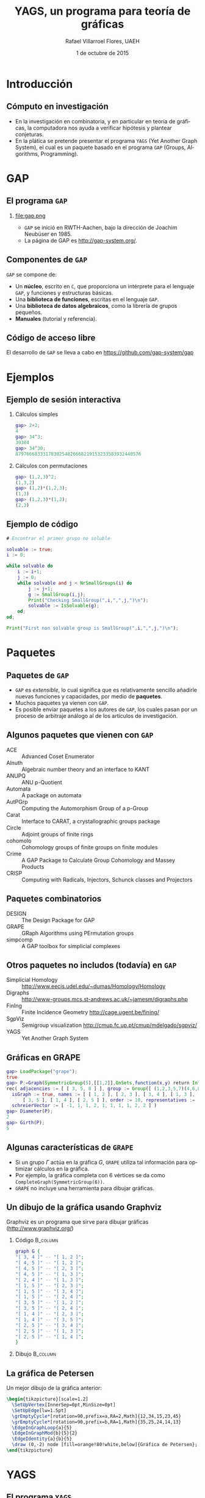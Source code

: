 #+title: YAGS, un programa para teoría de gráficas
#+author: Rafael Villarroel Flores, UAEH
#+date: 1 de octubre de 2015
#+options: H:2

#+latex_class: beamer-talk
#+startup: beamer
#+language: es

#+latex_class_options: [spanish,presentation]
#+latex_header: \usepackage[spanish,mexico,es-noshorthands]{babel}
#+beamer_header: \languagepath{spanish}

#+latex_header: \lstdefinelanguage{gap}{%
#+latex_header:   morekeywords={gap>, return, local, not, true, fail, then, if, while, do, and, od, else, fi, end, function},
#+latex_header:   sensitive=true,
#+latex_header:   morestring=[b]",
#+latex_header:   morecomment=[l]{\#},
#+latex_header: }
#+latex_header: \lstdefinelanguage{dot}{}

#+latex_header: \usepackage{tkz-berge}

#+beamer_header: \beamerdefaultoverlayspecification{<+->}
#+beamer_header: \setbeamertemplate{items}[circle]

* Introducción

** Cómputo en investigación 

   - En la investigación en combinatoria, y en particular en teoría de
     gráficas, la computadora nos ayuda a verificar hipótesis y plantear
     conjeturas.
   - En la plática se pretende presentar el programa =YAGS= (Yet Another
     Graph System), el cual es un paquete basado en el programa =GAP=
     (Groups, Algorithms, Programming).

* GAP

** El programa =GAP=
   
*** 

#+caption:
#+attr_latex: :width 3cm
file:gap.png

   - =GAP= se inició en RWTH-Aachen, bajo la dirección de Joachim
     Neubüser en 1985.
   - La página de GAP es [[http://gap-system.org/]].

** Componentes de =GAP=

   =GAP= se compone de:

   - Un *núcleo*, escrito en =C=, que proporciona un intérprete para el
     lenguaje =GAP=, y funciones y estructuras básicas.
   - Una *biblioteca de funciones*, escritas en el lenguaje =GAP=.
   - Una *biblioteca de datos algebraicos*, como la librería de grupos pequeños.
   - *Manuales* (tutorial y referencia).

** Código de acceso libre

   El desarrollo de =GAP= se lleva a cabo en [[https://github.com/gap-system/gap]]

#+caption:
#+attr_latex: :width 11cm
[[file:gapgithub.png]]

* Ejemplos

** Ejemplo de sesión interactiva

*** Cálculos simples

   #+BEGIN_SRC gap :exports code
gap> 2+2;
4
gap> 34^3;
39304
gap> 34^30;
8797666833317830254826668219153233583932440576
   #+END_SRC

*** Cálculos con permutaciones
   
   #+BEGIN_SRC gap :exports code
gap> (1,2,3)^2;
(1,3,2)
gap> (1,2)*(1,2,3);
(1,3)
gap> (1,2,3)*(1,2);
(2,3)
   #+END_SRC

** Ejemplo de código

   #+BEGIN_SRC gap :exports code
# Encontrar el primer grupo no soluble

solvable := true;
i := 0;

while solvable do
    i := i+1;
    j := 0;
    while solvable and j < NrSmallGroups(i) do
        j := j+1;
        g := SmallGroup(i,j);
        Print("Checking SmallGroup(",i,",",j,")\n");
        solvable := IsSolvable(g);
    od;
od;

Print("First non solvable group is SmallGroup(",i,",",j,")\n");
   #+END_SRC

* Paquetes

** Paquetes de =GAP=

   - =GAP= es /extensible/, lo cual significa que es relativamente sencillo
     añadirle nuevas funciones y capacidades, por medio de *paquetes*.
   - Muchos paquetes ya vienen con =GAP=.
   - Es posible enviar paquetes a los autores de =GAP=, los cuales pasan
     por un proceso de arbitraje análogo al de los artículos de
     investigación. 

** Algunos paquetes que vienen con =GAP=

   - ACE :: Advanced Coset Enumerator
   - Alnuth :: Algebraic number theory and an interface to KANT
   - ANUPQ :: ANU p-Quotient
   - Automata :: A package on automata
   - AutPGrp :: Computing the Automorphism Group of a p-Group
   - Carat :: Interface to CARAT, a crystallographic groups package
   - Circle :: Adjoint groups of finite rings
   - cohomolo :: Cohomology groups of finite groups on finite modules
   - Crime :: A GAP Package to Calculate Group Cohomology and Massey Products
   - CRISP :: Computing with Radicals, Injectors, Schunck classes and Projectors

** COMMENT Algunos paquetes que vienen con =GAP=

   - Cubefree :: Constructing the Groups of a Given Cubefree Order
   - EDIM :: Elementary Divisors of Integer Matrices
   - Example :: Example/Template of a GAP Package and Guidelines for Package Authors
   - FactInt :: Advanced Methods for Factoring Integers
   - FGA :: Free Group Algorithms
   - FORMAT :: Computing with formations of finite solvable groups.
   - Forms :: Sesquilinear and Quadratic
   - FPLSA :: Finitely Presented Lie Algebras
   - FR :: Computations with functionally recursive groups
   - homalg :: A homological algebra meta-package for computable Abelian categories
   - Repsn :: A GAP4 Package for constructing representations of finite group

** Paquetes combinatorios

   - DESIGN :: The Design Package for GAP
   - GRAPE :: GRaph Algorithms using PErmutation groups
   - simpcomp :: A GAP toolbox for simplicial complexes

** Otros paquetes no includos (todavía) en =GAP=

   - Simplicial Homology :: [[http://www.eecis.udel.edu/~dumas/Homology/Homology]]
   - Digraphs :: [[http://www-groups.mcs.st-andrews.ac.uk/~jamesm/digraphs.php]]
   - FinIng :: Finite Incidence Geometry [[http://cage.ugent.be/fining/]]
   - SgpViz :: Semigroup visualization [[http://cmup.fc.up.pt/cmup/mdelgado/sgpviz/]]
   - YAGS :: Yet Another Graph System	

** Gráficas en GRAPE

   #+BEGIN_SRC gap :exports code
gap> LoadPackage("grape");
true
gap> P:=Graph(SymmetricGroup(5),[[1,2]],OnSets,function(x,y) return Intersection(x,y)=[]; end);
rec( adjacencies := [ [ 3, 5, 8 ] ], group := Group([ (1,2,3,5,7)(4,6,8,9,10), (2,4)(6,9)(7,10) ]), 
  isGraph := true, names := [ [ 1, 2 ], [ 2, 3 ], [ 3, 4 ], [ 1, 3 ], [ 4, 5 ], [ 2, 4 ], [ 1, 5 ], 
      [ 3, 5 ], [ 1, 4 ], [ 2, 5 ] ], order := 10, representatives := [ 1 ], 
  schreierVector := [ -1, 1, 1, 2, 1, 1, 1, 1, 2, 2 ] )
gap> Diameter(P);
2
gap> Girth(P);
5
   #+END_SRC

** Algunas características de =GRAPE=

   - Si un grupo \(\Gamma\) actúa en la gráfica \(G\), =GRAPE= utiliza
     tal información para optimizar cálculos en la gráfica.
   - Por ejemplo, la gráfica completa con 6 vértices se da como
     =CompleteGraph(SymmetricGroup(6))=. 
   - =GRAPE= no incluye una herramienta para dibujar gráficas.

** Un dibujo de la gráfica usando Graphviz   

   Graphviz es un programa que sirve para dibujar gráficas ([[http://www.graphviz.org/]])

*** Código 							   :B_column:
    :PROPERTIES:
    :BEAMER_env: column
    :beamer_col: 0.4
    :END:

   #+name: graphviz
   #+BEGIN_SRC dot :cmd dot :cmdline -Tpng :file petersen.png :exports both :cache yes
graph G {
"[ 3, 4 ]" -- "[ 1, 2 ]";
"[ 4, 5 ]" -- "[ 1, 2 ]";
"[ 4, 5 ]" -- "[ 2, 3 ]";
"[ 4, 5 ]" -- "[ 1, 3 ]";
"[ 2, 4 ]" -- "[ 1, 3 ]";
"[ 1, 5 ]" -- "[ 2, 3 ]";
"[ 1, 5 ]" -- "[ 3, 4 ]";
"[ 1, 5 ]" -- "[ 2, 4 ]";
"[ 3, 5 ]" -- "[ 1, 2 ]";
"[ 3, 5 ]" -- "[ 2, 4 ]";
"[ 1, 4 ]" -- "[ 2, 3 ]";
"[ 1, 4 ]" -- "[ 3, 5 ]";
"[ 2, 5 ]" -- "[ 3, 4 ]";
"[ 2, 5 ]" -- "[ 1, 3 ]";
"[ 2, 5 ]" -- "[ 1, 4 ]";
}
   #+END_SRC

*** Dibujo							   :B_column:
    :PROPERTIES:
    :BEAMER_env: column
    :beamer_col: 0.58
    :END:

   #+attr_html: :width 400 :alt Petersen :align center
   #+attr_latex: :float t :width 6cm
   #+RESULTS[ae884ff742d5c84ffc1841a7f1db9efb630098a6]: graphviz
   [[file:petersen.png]]

** La gráfica de Petersen

   Un mejor dibujo de la gráfica anterior:

    #+name: petersen-berge
    #+header: :imagemagick yes :iminoptions -density 300 -resize 400
    #+header: :packages '(("" "tikz") ("" "tkz-berge")) :border 1pt
    #+header: :file (by-backend (latex "petersen-berge.tikz") (beamer "petersen-berge.tikz") (t "petersen-berge.png"))
    #+header: :cache yes
    #+begin_src latex :results raw file
\begin{tikzpicture}[scale=1.2]
  \SetUpVertex[InnerSep=0pt,MinSize=0pt]
  \SetUpEdge[lw=1.5pt]
  \grEmptyCycle*[rotation=90,prefix=a,RA=2,Math]{12,34,15,23,45}
  \grEmptyCycle*[rotation=90,prefix=b,RA=1,Math]{35,25,24,14,13}
  \EdgeInGraphLoop{a}{5}
  \EdgeInGraphMod{b}{5}{2}
  \EdgeIdentity{a}{b}{5}
  \draw (0,-2) node [fill=orange!80!white,below]{Gráfica de Petersen};
\end{tikzpicture}
    #+end_src
    
    #+attr_html: :width 400 :alt petersen-berge :align center
    #+attr_latex: :float t :width ""
    #+RESULTS[c1dcfe255d8d4c9c0d1787b79a7694e2426be023]: petersen-berge
    [[file:petersen-berge.png]]

* YAGS

** El programa =YAGS=

   - =YAGS= es un paquete para =GAP= creado por M.\nbsp{}Pizaña en
     2003 en la UAM-Iztapalapa.
   - De momento es incompatible con =GRAPE=.
   - =YAGS= define varias familias de gráficas y permite calcular
     parámetros sobre gráficas, sin referencia a un grupo actuando en
     la gráfica.

** Primer sesión con =YAGS=

   #+BEGIN_SRC gap :exports code
gap> g:=RandomGraph(20,1/5);
Graph( Category := SimpleGraphs, Order := 20, Size := 
42, Adjacencies := [ [ 4, 5, 9, 20 ], [ 3, 9, 11, 12, 15, 19 ], 
  [ 2, 17 ], [ 1, 5, 16 ], [ 1, 4, 6, 11, 16 ], [ 5, 7, 16, 18 ], 
  [ 6, 8, 10, 11, 14, 15, 16 ], [ 7, 10, 14 ], 
  [ 1, 2, 12, 14, 20 ], [ 7, 8, 13, 16 ], [ 2, 5, 7, 13, 16, 20 ], 
  [ 2, 9, 13, 18, 19 ], [ 10, 11, 12, 15 ], [ 7, 8, 9 ], 
  [ 2, 7, 13, 16, 19 ], [ 4, 5, 6, 7, 10, 11, 15 ], [ 3, 19 ], 
  [ 6, 12 ], [ 2, 12, 15, 17 ], [ 1, 9, 11 ] ] )
gap> Diameter(g);
4
   #+END_SRC

** Dibujos con =YAGS=

*** 

   #+BEGIN_SRC gap :exports code
gap> g:=WheelGraph(7);
Graph( Category := SimpleGraphs, Order := 8, Size := 14, Adjacencies := 
[ [ 2, 3, 4, 5, 6, 7, 8 ], [ 1, 3, 8 ], [ 1, 2, 4 ], [ 1, 3, 5 ], [ 1, 4, 6 ], 
  [ 1, 5, 7 ], [ 1, 6, 8 ], [ 1, 2, 7 ] ] )
gap> Draw(g);
   #+END_SRC

*** 

   #+BEGIN_SRC gap :exports code
gap> g:=WheelGraph(15,4);;
gap> Draw(g);
   #+END_SRC

** Problema de Leo

   - En una plática en la UAEH en mayo de este año, Leonardo Martínez
     planteó la siguiente pregunta:
   - ¿Cuál es el máximo de aristas que una gráfica de 8 vértices puede
     tener, entre las gráficas con número de clan a lo más 3 y número de
     independencia a lo más 2?
   - (El *número de clan* de una gráfica \(G\) es el mayor \(n\) tal
     que \(K_{n}\) es subgráfica de \(G\). Se denota con \(\omega(G)\)).
   - (El *número de independencia* de \(G\) es \(\omega(\overline{G})\)).
   - Como el /número de Ramsey/ \(R(4,3)=9\), toda gráfica con 9
     vértices tiene \(\omega(G)\geq 4\) o \(\omega(\overline{G})\geq
     3\).
   - Por lo tanto, es interesante considerar las gráficas de 8
     vértices con \(\omega(G)\leq 3\) y \(\omega(\overline{G})\leq 2\).
   - Por el /teorema de Turán/, tales gráficas tienen entre 12 y 21
     aristas.

** Solución

   - Definimos una función para checar la condición deseada, y la
     guardamos en el archivo =leo.gap=.
     #+BEGIN_SRC gap :exports code
CondicionLeo := function (g)
    return CliqueNumber(g)<=3 and
           CliqueNumber(ComplementGraph(g))<=2;
end;
     #+END_SRC

** Solución (continuación)

   - En una sesión interactiva con =YAGS=, obtenemos:
     #+BEGIN_SRC gap :exports code
gap> Read("leo.gap");
gap> g8:=ConnectedGraphsOfGivenOrder(8);;
gap> f:=Filtered(g8,CondicionLeo);;
gap> List(f,x->Size(x));
[ 16, 17, 18 ]
     #+END_SRC
   - Por lo que la respuesta a la pregunta de Leonardo es 18.

** Operador de clanes

   - En mi investigación me interesa el /operador de clanes/. Dada una
     gráfica \(G\), su *gráfica de clanes* \(K(G)\) es la gráfica de
     intersección de los clanes de \(G\).
   - (Un *clan* de \(G\) es una subgráfica completa maximal).
   - Definimos \(K^{n}(G)\) como \(K(K^{n-1}(G))\) si \(n\geq2\),
     \(K^{1}(G)=K(G)\).
   - Hay algunas gráficas para las que la sucesión de órdenes de las
     gráficas \(\{|K^{n}(G)|\}\) tiende a infinito. Tales gráficas se
     llaman *divergentes*, las otras se llaman *convergentes*.
   - No se conoce un algoritmo general para determinar el
     *comportamiento* de una gráfica.
   - Usaremos las listas de gráficas para encontrar las que sean
     divergentes más pequeñas.

** Operador de clanes (continuación)

   - Hay una condición (/propiedad de Helly/) que es fácilmente
     verificable y que implica convergencia. Para que una gráfica no
     tenga la propiedad de Helly necesita tener al menos 6 vértices.
   - Si \(G\) tiene un /vértice dominado/ \(v\), entonces \(G\) y
     \(G-v\) tienen el mismo comportamiento.
   - Por lo tanto, si \(G\) tiene 6 vértices y uno de ellos es
     dominado, entonces \(G\) es convergente.
   - Puede ser que \(G\) no sea Helly, pero para alguna \(n\) se tenga
     que \(K^{n}(G)\) sea Helly. Por supuesto que en ese caso \(G\) es
     convergente. 

** Código de clanes

   #+BEGIN_SRC gap :exports code
HasNoDominatedVertex := function (g)
    return IsEmpty(DominatedVertices(g));
end;

IsNotCliqueHelly := function (g)
    return not(IsCliqueHelly(g));
end;

IsNotEventuallyHelly := function (g)
    local kcurrent, isit;
    kcurrent := g;
    isit := not(IsCliqueHelly(kcurrent));
    while isit do
        kcurrent := CliqueGraph(kcurrent,100);
        if kcurrent = fail then 
            return true;
        else
            kcurrent := CompletelyParedGraph(kcurrent);
            isit := not(IsCliqueHelly(kcurrent));
        fi;
    od;
    return isit;
end;
   #+END_SRC

** Sesión interactiva. Gráficas de 6 vértices

   #+BEGIN_SRC gap :exports code
gap> graphs:=ConnectedGraphsOfGivenOrder(6);;
gap> Length(graphs);
112
gap> graphs:=Filtered(graphs,HasNoDominatedVertex);;
gap> Length(graphs);
9
gap> graphs:=Filtered(graphs,IsCliqueHelly);;
gap> Length(graphs);
8
gap> graphs:=Filtered(graphs,IsNotCliqueHelly);;
gap> Length(graphs);
1
gap> Draw(graphs[1]);
   #+END_SRC

   La única gráfica de 6 vértices que obtenemos es la gráfica del
   octaedro, y es de hecho divergente (Neumann-Lara, 1975).

** Gráficas de 7 vértices

   #+BEGIN_SRC gap :exports code
gap> graphs:=ConnectedGraphsOfGivenOrder(7);;
gap> Length(graphs);
853
gap> graphs:=Filtered(graphs,HasNoDominatedVertex);;
gap> Length(graphs);
46
gap> graphs:=Filtered(graphs,IsNotCliqueHelly);;
gap> Length(graphs);
6
gap> graphs:=Filtered(graphs,IsNotEventuallyHelly);;
gap> Length(graphs);
3
   #+END_SRC

   Las dos primeras gráficas tiene una /retracción/ al octaedro, 
   la tercera es la /suspensión/ del ciclo \(C_{5}\). Las tres son
   divergentes por teoremas de Neumann-Lara.

** Página de YAGS

   =YAGS= se puede obtener de la página:

   #+BEGIN_CENTER
   [[https://github.com/yags/]]
   #+END_CENTER

* COMMENT Comentarios a YAGS

  - Quería definir una función =HasDominatedVertices=, pero no pude
    porque =DominatedVertices= ya está definido, y
    =HasDominatedVertices= en un /tester/ si la función
    =DominatedVertices= ha sido ya aplicada en una gráfica =g=.

* COMMENT Local Variables

Es necesario cambiar =org-beamer-verbatim-elements=, si no, al ver
contenido verbatim se añade la opción =fragile= a los frames, y entonces
no se va descubriendo un item a la vez en las listas.

Sin embargo, el paquete listings /necesita/ la opción =fragile=, si no,
causa errores. Por eso aquí la variable local añade tal opción solo a
los bloques con código fuente.

# Local Variables:
# eval: (set-input-method "spanish-prefix")  
# eval: (add-to-list 'org-latex-packages-alist '("" "listings"))
# eval: (load-library "ob-dot")
# org-confirm-babel-evaluate: nil
# org-beamer-outline-frame-title: "Contenido"
# org-beamer-verbatim-elements: (src-block)
# org-latex-image-default-width: "3cm"
# org-hide-emphasis-markers: nil
# End:
